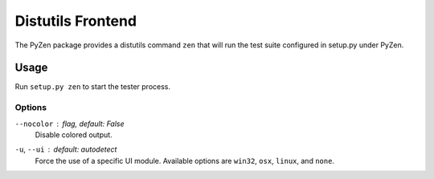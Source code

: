 Distutils Frontend
==================

The PyZen package provides a distutils command ``zen`` that will run the
test suite configured in setup.py under PyZen.

Usage
-----

Run ``setup.py zen`` to start the tester process.

Options
~~~~~~~

``--nocolor`` : *flag, default: False*
    Disable colored output.

``-u``, ``--ui`` : *default: autodetect*
    Force the use of a specific UI module. Available options are ``win32``,
    ``osx``, ``linux``, and ``none``.

